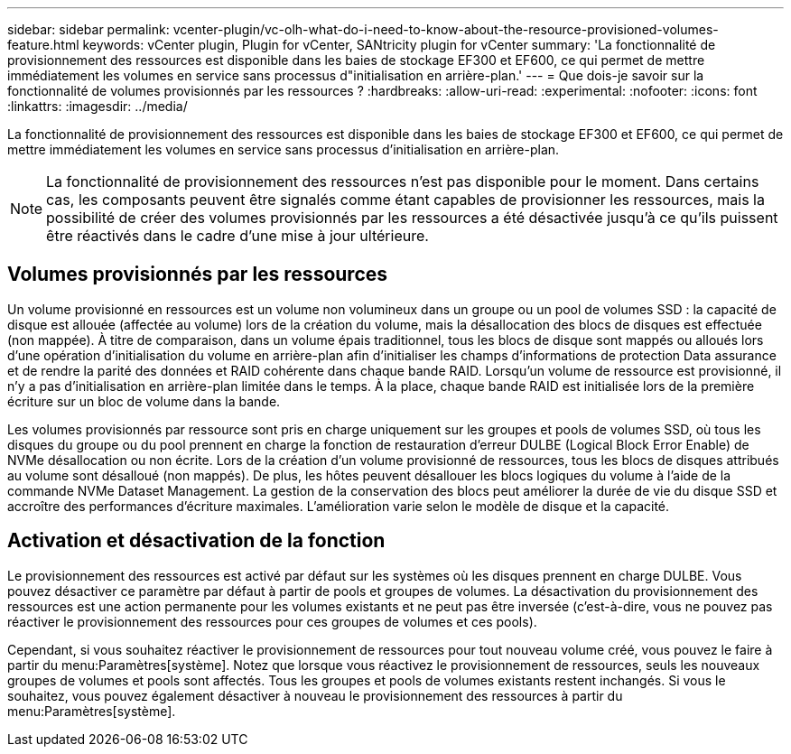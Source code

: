 ---
sidebar: sidebar 
permalink: vcenter-plugin/vc-olh-what-do-i-need-to-know-about-the-resource-provisioned-volumes-feature.html 
keywords: vCenter plugin, Plugin for vCenter, SANtricity plugin for vCenter 
summary: 'La fonctionnalité de provisionnement des ressources est disponible dans les baies de stockage EF300 et EF600, ce qui permet de mettre immédiatement les volumes en service sans processus d"initialisation en arrière-plan.' 
---
= Que dois-je savoir sur la fonctionnalité de volumes provisionnés par les ressources ?
:hardbreaks:
:allow-uri-read: 
:experimental: 
:nofooter: 
:icons: font
:linkattrs: 
:imagesdir: ../media/


[role="lead"]
La fonctionnalité de provisionnement des ressources est disponible dans les baies de stockage EF300 et EF600, ce qui permet de mettre immédiatement les volumes en service sans processus d'initialisation en arrière-plan.


NOTE: La fonctionnalité de provisionnement des ressources n'est pas disponible pour le moment. Dans certains cas, les composants peuvent être signalés comme étant capables de provisionner les ressources, mais la possibilité de créer des volumes provisionnés par les ressources a été désactivée jusqu'à ce qu'ils puissent être réactivés dans le cadre d'une mise à jour ultérieure.



== Volumes provisionnés par les ressources

Un volume provisionné en ressources est un volume non volumineux dans un groupe ou un pool de volumes SSD : la capacité de disque est allouée (affectée au volume) lors de la création du volume, mais la désallocation des blocs de disques est effectuée (non mappée). À titre de comparaison, dans un volume épais traditionnel, tous les blocs de disque sont mappés ou alloués lors d'une opération d'initialisation du volume en arrière-plan afin d'initialiser les champs d'informations de protection Data assurance et de rendre la parité des données et RAID cohérente dans chaque bande RAID. Lorsqu'un volume de ressource est provisionné, il n'y a pas d'initialisation en arrière-plan limitée dans le temps. À la place, chaque bande RAID est initialisée lors de la première écriture sur un bloc de volume dans la bande.

Les volumes provisionnés par ressource sont pris en charge uniquement sur les groupes et pools de volumes SSD, où tous les disques du groupe ou du pool prennent en charge la fonction de restauration d'erreur DULBE (Logical Block Error Enable) de NVMe désallocation ou non écrite. Lors de la création d'un volume provisionné de ressources, tous les blocs de disques attribués au volume sont désalloué (non mappés). De plus, les hôtes peuvent désallouer les blocs logiques du volume à l'aide de la commande NVMe Dataset Management. La gestion de la conservation des blocs peut améliorer la durée de vie du disque SSD et accroître des performances d'écriture maximales. L'amélioration varie selon le modèle de disque et la capacité.



== Activation et désactivation de la fonction

Le provisionnement des ressources est activé par défaut sur les systèmes où les disques prennent en charge DULBE. Vous pouvez désactiver ce paramètre par défaut à partir de pools et groupes de volumes. La désactivation du provisionnement des ressources est une action permanente pour les volumes existants et ne peut pas être inversée (c'est-à-dire, vous ne pouvez pas réactiver le provisionnement des ressources pour ces groupes de volumes et ces pools).

Cependant, si vous souhaitez réactiver le provisionnement de ressources pour tout nouveau volume créé, vous pouvez le faire à partir du menu:Paramètres[système]. Notez que lorsque vous réactivez le provisionnement de ressources, seuls les nouveaux groupes de volumes et pools sont affectés. Tous les groupes et pools de volumes existants restent inchangés. Si vous le souhaitez, vous pouvez également désactiver à nouveau le provisionnement des ressources à partir du menu:Paramètres[système].
